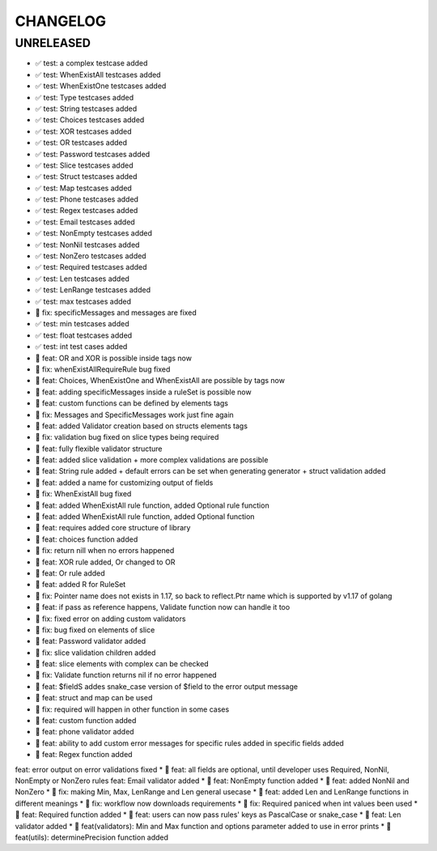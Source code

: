 CHANGELOG
=========

UNRELEASED
----------

* ✅ test: a complex testcase added
* ✅ test: WhenExistAll testcases added
* ✅ test: WhenExistOne testcases added
* ✅ test: Type testcases added
* ✅ test: String testcases added
* ✅ test: Choices testcases added
* ✅ test: XOR testcases added
* ✅ test: OR testcases added
* ✅ test: Password testcases added
* ✅ test: Slice testcases added
* ✅ test: Struct testcases added
* ✅ test: Map testcases added
* ✅ test: Phone testcases added
* ✅ test: Regex testcases added
* ✅ test: Email testcases added
* ✅ test: NonEmpty testcases added
* ✅ test: NonNil testcases added
* ✅ test: NonZero testcases added
* ✅ test: Required testcases added
* ✅ test: Len testcases added
* ✅ test: LenRange testcases added
* ✅ test: max testcases added
* 🐛 fix: specificMessages and messages are fixed
* ✅ test: min testcases added
* ✅ test: float testcases added
* ✅ test: int test cases added
* 🎉 feat: OR and XOR is possible inside tags now
* 🐛 fix: whenExistAllRequireRule bug fixed
* 🎉 feat: Choices, WhenExistOne and WhenExistAll are possible by tags now
* 🎉 feat: adding specificMessages inside a ruleSet is possible now
* 🎉 feat: custom functions can be defined by elements tags
* 🐛 fix: Messages and SpecificMessages work just fine again
* 🎉 feat: added Validator creation based on structs elements tags
* 🐛 fix: validation bug fixed on slice types being required
* 🎉 feat: fully flexible validator structure
* 🎉 feat: added slice validation + more complex validations are possible
* 🎉 feat: String rule added + default errors can be set when generating generator + struct validation added
* 🎉 feat: added a name for customizing output of fields
* 🐛 fix: WhenExistAll bug fixed
* 🎉 feat: added WhenExistAll rule function, added Optional rule function
* 🎉 feat: added WhenExistAll rule function, added Optional function
* 🎉 feat: requires added core structure of library
* 🎉 feat: choices function added
* 🐛 fix: return nill when no errors happened
* 🎉 feat: XOR rule added, Or changed to OR
* 🎉 feat: Or rule added
* 🎉 feat: added R for RuleSet
* 🐛 fix: Pointer name does not exists in 1.17, so back to reflect.Ptr name which is supported by v1.17 of golang
* 🎉 feat: if pass as reference happens, Validate function now can handle it too
* 🐛 fix: fixed error on adding custom validators
* 🐛 fix: bug fixed on elements of slice
* 🎉 feat: Password validator added
* 🐛 fix: slice validation children added
* 🎉 feat: slice elements with complex can be checked
* 🐛 fix: Validate function returns nil if no error happened
* 🎉 feat: $fieldS addes snake_case version of $field to the error output message
* 🎉 feat: struct and map can be used
* 🐛 fix: required will happen in other function in some cases
* 🎉 feat: custom function added
* 🎉 feat: phone validator added
* 🎉 feat: ability to add custom error messages for specific rules added in specific fields added
* 🎉 feat: Regex function added
feat: error output on error validations fixed
* 🎉 feat: all fields are optional, until developer uses Required, NonNil, NonEmpty or NonZero rules
feat: Email validator added
* 🎉 feat: NonEmpty function added
* 🎉 feat: added NonNil and NonZero
* 🐛 fix: making Min, Max, LenRange and Len general usecase
* 🎉 feat: added Len and LenRange functions in different meanings
* 🐛 fix: workflow now downloads requirements
* 🐛 fix: Required paniced when int values been used
* 🎉 feat: Required function added
* 🎉 feat: users can now pass rules' keys as PascalCase or snake_case
* 🎉 feat: Len validator added
* 🎉 feat(validators): Min and Max function and options parameter added to use in error prints
* 🎉 feat(utils): determinePrecision function added

.. 1.0.0 (2022-06-22)
.. ------------------
